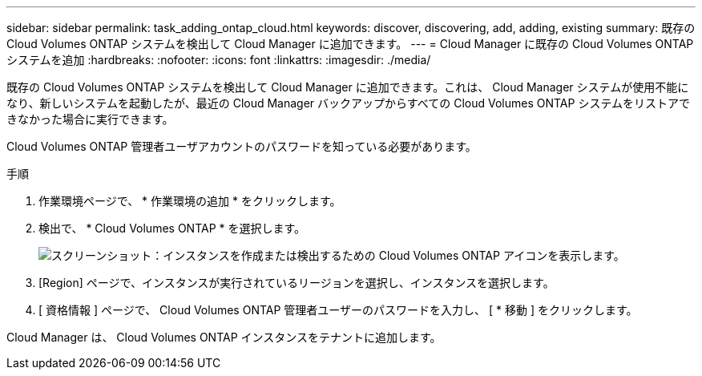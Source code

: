 ---
sidebar: sidebar 
permalink: task_adding_ontap_cloud.html 
keywords: discover, discovering, add, adding, existing 
summary: 既存の Cloud Volumes ONTAP システムを検出して Cloud Manager に追加できます。 
---
= Cloud Manager に既存の Cloud Volumes ONTAP システムを追加
:hardbreaks:
:nofooter: 
:icons: font
:linkattrs: 
:imagesdir: ./media/


[role="lead"]
既存の Cloud Volumes ONTAP システムを検出して Cloud Manager に追加できます。これは、 Cloud Manager システムが使用不能になり、新しいシステムを起動したが、最近の Cloud Manager バックアップからすべての Cloud Volumes ONTAP システムをリストアできなかった場合に実行できます。

Cloud Volumes ONTAP 管理者ユーザアカウントのパスワードを知っている必要があります。

.手順
. 作業環境ページで、 * 作業環境の追加 * をクリックします。
. 検出で、 * Cloud Volumes ONTAP * を選択します。
+
image:screenshot_discover_otc.gif["スクリーンショット：インスタンスを作成または検出するための Cloud Volumes ONTAP アイコンを表示します。"]

. [Region] ページで、インスタンスが実行されているリージョンを選択し、インスタンスを選択します。
. [ 資格情報 ] ページで、 Cloud Volumes ONTAP 管理者ユーザーのパスワードを入力し、 [ * 移動 ] をクリックします。


Cloud Manager は、 Cloud Volumes ONTAP インスタンスをテナントに追加します。

